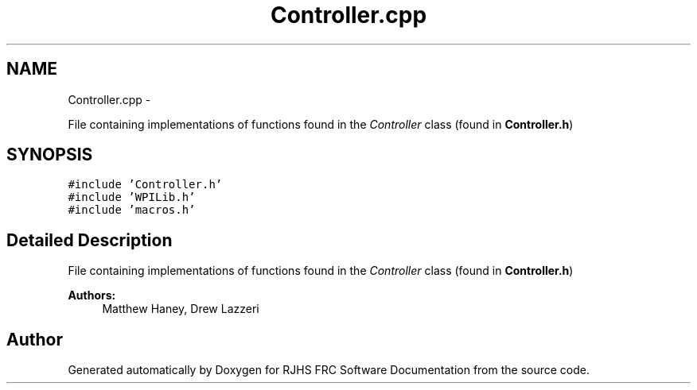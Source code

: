 .TH "Controller.cpp" 7 "Thu Jun 23 2011" "Version 2011" "RJHS FRC Software Documentation" \" -*- nroff -*-
.ad l
.nh
.SH NAME
Controller.cpp \- 
.PP
File containing implementations of functions found in the \fIController\fP class (found in \fBController.h\fP)  

.SH SYNOPSIS
.br
.PP
\fC#include 'Controller.h'\fP
.br
\fC#include 'WPILib.h'\fP
.br
\fC#include 'macros.h'\fP
.br

.SH "Detailed Description"
.PP 
File containing implementations of functions found in the \fIController\fP class (found in \fBController.h\fP) 

\fBAuthors:\fP
.RS 4
Matthew Haney, Drew Lazzeri 
.RE
.PP

.SH "Author"
.PP 
Generated automatically by Doxygen for RJHS FRC Software Documentation from the source code.
